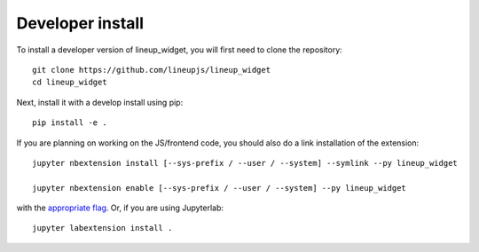 
Developer install
=================


To install a developer version of lineup_widget, you will first need to clone
the repository::

    git clone https://github.com/lineupjs/lineup_widget
    cd lineup_widget

Next, install it with a develop install using pip::

    pip install -e .


If you are planning on working on the JS/frontend code, you should also do
a link installation of the extension::

    jupyter nbextension install [--sys-prefix / --user / --system] --symlink --py lineup_widget

    jupyter nbextension enable [--sys-prefix / --user / --system] --py lineup_widget

with the `appropriate flag`_. Or, if you are using Jupyterlab::

    jupyter labextension install .


.. links

.. _`appropriate flag`: https://jupyter-notebook.readthedocs.io/en/stable/extending/frontend_extensions.html#installing-and-enabling-extensions
